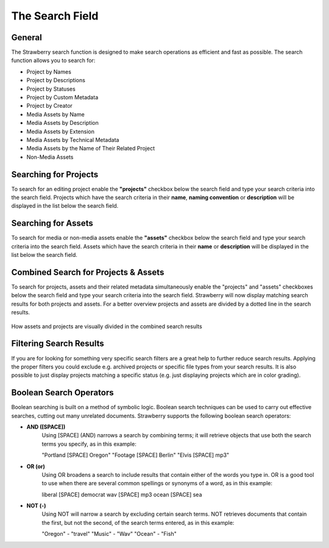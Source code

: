 .. _index_search:


################
The Search Field
################

.. figure:: images/search-field.png
	:align: center
	:alt: The Search Field

*******
General
*******

The Strawberry search function is designed to make search operations as efficient and fast as possible. The search function allows you to search for:

* Project by Names
* Project by Descriptions
* Project by Statuses
* Project by Custom Metadata
* Project by Creator

* Media Assets by Name
* Media Assets by Description
* Media Assets by Extension
* Media Assets by Technical Metadata
* Media Assets by the Name of Their Related Project
* Non-Media Assets

**********************
Searching for Projects 
**********************

To search for an editing project enable the **"projects"** checkbox below the search field and type your search criteria into the search field. Projects which have the search criteria in their **name**, **naming convention** or **description** will be displayed in the list below the search field.

********************
Searching for Assets
********************

To search for media or non-media assets enable the **"assets"** checkbox below the search field and type your search criteria into the search field. Assets which have the search criteria in their **name** or **description** will be displayed in the list below the search field.

*************************************
Combined Search for Projects & Assets
*************************************

To search for projects, assets and their related metadata simultaneously enable the "projects" and "assets" checkboxes below the search field and type your search criteria into the search field.
Strawberry will now display matching search results for both projects and assets. For a better overview projects and assets are divided by a dotted line in the search results.

.. figure:: images/combined-search-results.png
	:align: center
	:alt: Combined Search Results

	How assets and projects are visually divided in the combined search results


*************************
Filtering Search Results
*************************

If you are for looking for something very specific search filters are a great help to further reduce search results. Applying the proper filters you could exclude e.g. archived projects or specific file types from your search results. It is also possible to just display projects matching a specific status (e.g. just displaying projects which are in color grading).

.. figure:: images/filter.jpg
	:align: center
	:alt: Search Filters
	

************************
Boolean Search Operators
************************

Boolean searching is built on a method of symbolic logic. Boolean search techniques can be used to carry out effective searches, cutting out many unrelated documents. Strawberry supports the following boolean search operators:

* **AND ([SPACE])**
	Using [SPACE] (AND) narrows a search by combining terms; it will retrieve objects that use both
	the search terms you specify, as in this example:

	"Portland [SPACE] Oregon"
	"Footage [SPACE] Berlin"
	"Elvis [SPACE] mp3"

* **OR (or)**
	Using OR broadens a search to include results that contain either of the words you type in. OR is a good tool to use when there are several common spellings or synonyms of a word, as in this example:

	liberal [SPACE] democrat
	wav [SPACE] mp3
	ocean [SPACE] sea

* **NOT (-)**
	Using NOT will narrow a search by excluding certain search terms. NOT retrieves documents that contain the first, but not the second, of the search terms entered, as in this example:

	"Oregon" - "travel" 
	"Music" - "Wav" 
	"Ocean" - "Fish"
